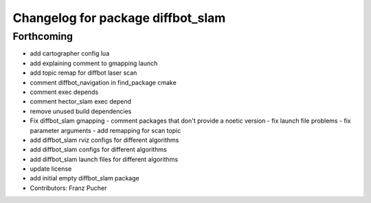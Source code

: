 ^^^^^^^^^^^^^^^^^^^^^^^^^^^^^^^^^^
Changelog for package diffbot_slam
^^^^^^^^^^^^^^^^^^^^^^^^^^^^^^^^^^

Forthcoming
-----------
* add cartographer config lua
* add explaining comment to gmapping launch
* add topic remap for diffbot laser scan
* comment diffbot_navigation in find_package cmake
* comment exec depends
* comment hector_slam exec depend
* remove unused build dependencies
* Fix diffbot_slam gmapping
  - comment packages that don't provide a noetic version
  - fix launch file problems
  - fix parameter arguments
  - add remapping for scan topic
* add diffbot_slam rviz configs for different algorithms
* add diffbot_slam configs for different algorithms
* add diffbot_slam launch files for different algorithms
* update license
* add initial empty diffbot_slam package
* Contributors: Franz Pucher
